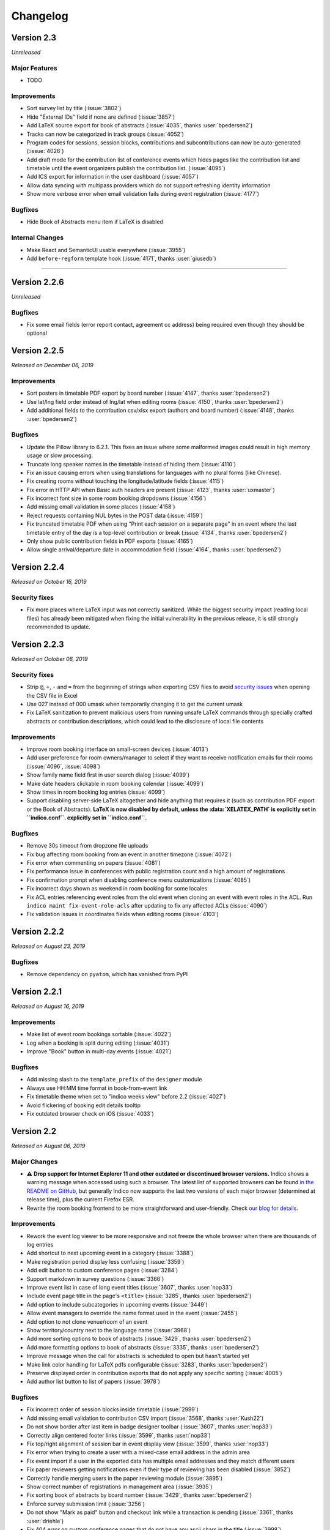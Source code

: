 Changelog
=========


Version 2.3
-----------

*Unreleased*

Major Features
^^^^^^^^^^^^^^

- TODO

Improvements
^^^^^^^^^^^^

- Sort survey list by title (:issue:`3802`)
- Hide "External IDs" field if none are defined (:issue:`3857`)
- Add LaTeX source export for book of abstracts (:issue:`4035`,
  thanks :user:`bpedersen2`)
- Tracks can now be categorized in track groups (:issue:`4052`)
- Program codes for sessions, session blocks, contributions and
  subcontributions can now be auto-generated (:issue:`4026`)
- Add draft mode for the contribution list of conference events
  which hides pages like the contribution list and timetable until
  the event organizers publish the contribution list. (:issue:`4095`)
- Add ICS export for information in the user dashboard (:issue:`4057`)
- Allow data syncing with multipass providers which do not support
  refreshing identity information
- Show more verbose error when email validation fails during event
  registration (:issue:`4177`)

Bugfixes
^^^^^^^^

- Hide Book of Abstracts menu item if LaTeX is disabled

Internal Changes
^^^^^^^^^^^^^^^^

- Make React and SemanticUI usable everywhere (:issue:`3955`)
- Add ``before-regform`` template hook (:issue:`4171`, thanks :user:`giusedb`)


----

Version 2.2.6
-------------

*Unreleased*

Bugfixes
^^^^^^^^

- Fix some email fields (error report contact, agreement cc address) being
  required even though they should be optional

Version 2.2.5
-------------

*Released on December 06, 2019*

Improvements
^^^^^^^^^^^^

- Sort posters in timetable PDF export by board number (:issue:`4147`, thanks
  :user:`bpedersen2`)
- Use lat/lng field order instead of lng/lat when editing rooms (:issue:`4150`,
  thanks :user:`bpedersen2`)
- Add additional fields to the contribution csv/xlsx export (authors and board
  number) (:issue:`4148`, thanks :user:`bpedersen2`)

Bugfixes
^^^^^^^^

- Update the Pillow library to 6.2.1. This fixes an issue where some malformed images
  could result in high memory usage or slow processing.
- Truncate long speaker names in the timetable instead of hiding them (:issue:`4110`)
- Fix an issue causing errors when using translations for languages with no plural
  forms (like Chinese).
- Fix creating rooms without touching the longitude/latitude fields (:issue:`4115`)
- Fix error in HTTP API when Basic auth headers are present (:issue:`4123`,
  thanks :user:`uxmaster`)
- Fix incorrect font size in some room booking dropdowns (:issue:`4156`)
- Add missing email validation in some places (:issue:`4158`)
- Reject requests containing NUL bytes in the POST data (:issue:`4159`)
- Fix truncated timetable PDF when using "Print each session on a separate page" in
  an event where the last timetable entry of the day is a top-level contribution
  or break (:issue:`4134`, thanks :user:`bpedersen2`)
- Only show public contribution fields in PDF exports (:issue:`4165`)
- Allow single arrival/departure date in accommodation field (:issue:`4164`,
  thanks :user:`bpedersen2`)

Version 2.2.4
-------------

*Released on October 16, 2019*

Security fixes
^^^^^^^^^^^^^^

- Fix more places where LaTeX input was not correctly sanitized. While the biggest
  security impact (reading local files) has already been mitigated when fixing the
  initial vulnerability in the previous release, it is still strongly recommended
  to update.

Version 2.2.3
-------------

*Released on October 08, 2019*

Security fixes
^^^^^^^^^^^^^^

- Strip ``@``, ``+``, ``-`` and ``=`` from the beginning of strings when exporting
  CSV files to avoid `security issues <https://www.owasp.org/index.php/CSV_Injection>`_
  when opening the CSV file in Excel
- Use 027 instead of 000 umask when temporarily changing it to get the current umask
- Fix LaTeX sanitization to prevent malicious users from running unsafe LaTeX commands
  through specially crafted abstracts or contribution descriptions, which could lead to
  the disclosure of local file contents

Improvements
^^^^^^^^^^^^

- Improve room booking interface on small-screen devices (:issue:`4013`)
- Add user preference for room owners/manager to select if they want to
  receive notification emails for their rooms (:issue:`4096`, :issue:`4098`)
- Show family name field first in user search dialog (:issue:`4099`)
- Make date headers clickable in room booking calendar (:issue:`4099`)
- Show times in room booking log entries (:issue:`4099`)
- Support disabling server-side LaTeX altogether and hide anything that
  requires it (such as contribution PDF export or the Book of Abstracts).
  **LaTeX is now disabled by default, unless the :data:`XELATEX_PATH` is
  explicitly set in ``indico.conf``.
  explicitly set in ``indico.conf``.**

Bugfixes
^^^^^^^^

- Remove 30s timeout from dropzone file uploads
- Fix bug affecting room booking from an event in another timezone (:issue:`4072`)
- Fix error when commenting on papers (:issue:`4081`)
- Fix performance issue in conferences with public registration count and a
  high amount of registrations
- Fix confirmation prompt when disabling conference menu customizations
  (:issue:`4085`)
- Fix incorrect days shown as weekend in room booking for some locales
- Fix ACL entries referencing event roles from the old event when cloning an
  event with event roles in the ACL. Run ``indico maint fix-event-role-acls``
  after updating to fix any affected ACLs (:issue:`4090`)
- Fix validation issues in coordinates fields when editing rooms (:issue:`4103`)

Version 2.2.2
-------------

*Released on August 23, 2019*

Bugfixes
^^^^^^^^

- Remove dependency on ``pyatom``, which has vanished from PyPI

Version 2.2.1
-------------

*Released on August 16, 2019*

Improvements
^^^^^^^^^^^^

- Make list of event room bookings sortable (:issue:`4022`)
- Log when a booking is split during editing (:issue:`4031`)
- Improve "Book" button in multi-day events (:issue:`4021`)

Bugfixes
^^^^^^^^

- Add missing slash to the ``template_prefix`` of the ``designer`` module
- Always use HH:MM time format in book-from-event link
- Fix timetable theme when set to "indico weeks view" before 2.2 (:issue:`4027`)
- Avoid flickering of booking edit details tooltip
- Fix outdated browser check on iOS (:issue:`4033`)

Version 2.2
-----------

*Released on August 06, 2019*

Major Changes
^^^^^^^^^^^^^

- ⚠️ **Drop support for Internet Explorer 11 and other outdated or
  discontinued browser versions.** Indico shows a warning message
  when accessed using such a browser. The latest list of supported
  browsers can be found `in the README on GitHub <https://github.com/indico/indico#browser-support>`_,
  but generally Indico now supports the last two versions of each major
  browser (determined at release time), plus the current Firefox ESR.
- Rewrite the room booking frontend to be more straightforward and
  user-friendly. Check `our blog for details <https://getindico.io/indico/update/release/milestone/2019/02/22/indico-2-2-news.html>`_.

Improvements
^^^^^^^^^^^^

- Rework the event log viewer to be more responsive and not freeze the
  whole browser when there are thousands of log entries
- Add shortcut to next upcoming event in a category (:issue:`3388`)
- Make registration period display less confusing (:issue:`3359`)
- Add edit button to custom conference pages (:issue:`3284`)
- Support markdown in survey questions (:issue:`3366`)
- Improve event list in case of long event titles (:issue:`3607`,
  thanks :user:`nop33`)
- Include event page title in the page's ``<title>`` (:issue:`3285`,
  thanks :user:`bpedersen2`)
- Add option to include subcategories in upcoming events (:issue:`3449`)
- Allow event managers to override the name format used in the event
  (:issue:`2455`)
- Add option to not clone venue/room of an event
- Show territory/country next to the language name (:issue:`3968`)
- Add more sorting options to book of abstracts (:issue:`3429`, thanks
  :user:`bpedersen2`)
- Add more formatting options to book of abstracts (:issue:`3335`, thanks
  :user:`bpedersen2`)
- Improve message when the call for abstracts is scheduled to open but
  hasn't started yet
- Make link color handling for LaTeX pdfs configurable (:issue:`3283`,
  thanks :user:`bpedersen2`)
- Preserve displayed order in contribution exports that do not apply
  any specific sorting (:issue:`4005`)
- Add author list button to list of papers (:issue:`3978`)

Bugfixes
^^^^^^^^

- Fix incorrect order of session blocks inside timetable (:issue:`2999`)
- Add missing email validation to contribution CSV import (:issue:`3568`,
  thanks :user:`Kush22`)
- Do not show border after last item in badge designer toolbar
  (:issue:`3607`, thanks :user:`nop33`)
- Correctly align centered footer links (:issue:`3599`, thanks :user:`nop33`)
- Fix top/right alignment of session bar in event display view (:issue:`3599`,
  thanks :user:`nop33`)
- Fix error when trying to create a user with a mixed-case email
  address in the admin area
- Fix event import if a user in the exported data has multiple email
  addresses and they match different users
- Fix paper reviewers getting notifications even if their type of reviewing
  has been disabled (:issue:`3852`)
- Correctly handle merging users in the paper reviewing module (:issue:`3895`)
- Show correct number of registrations in management area (:issue:`3935`)
- Fix sorting book of abstracts by board number (:issue:`3429`, thanks
  :user:`bpedersen2`)
- Enforce survey submission limit (:issue:`3256`)
- Do not show "Mark as paid" button and checkout link while a transaction
  is pending (:issue:`3361`, thanks :user:`driehle`)
- Fix 404 error on custom conference pages that do not have any ascii chars
  in the title (:issue:`3998`)
- Do not show pending registrants in public participant lists (:issue:`4017`)

Internal Changes
^^^^^^^^^^^^^^^^

- Use webpack to build static assets
- Add React+Redux for new frontend modules
- Enable modern ES201x features


----

Version 2.1.11
--------------

*Released on October 16, 2019*

Security fixes
^^^^^^^^^^^^^^

- Fix more places where LaTeX input was not correctly sanitized. While the biggest
  security impact (reading local files) has already been mitigated when fixing the
  initial vulnerability in the previous release, it is still strongly recommended
  to update.

Version 2.1.10
--------------

*Released on October 08, 2019*

Security fixes
^^^^^^^^^^^^^^

- Strip ``@``, ``+``, ``-`` and ``=`` from the beginning of strings when exporting
  CSV files to avoid `security issues <https://www.owasp.org/index.php/CSV_Injection>`_
  when opening the CSV file in Excel
- Use 027 instead of 000 umask when temporarily changing it to get the current umask
- Fix LaTeX sanitization to prevent malicious users from running unsafe LaTeX commands
  through specially crafted abstracts or contribution descriptions, which could lead to
  the disclosure of local file contents

Version 2.1.9
-------------

*Released on August 26, 2019*

Bugfixes
^^^^^^^^

- Fix bug in calendar view, due to timezones (:issue:`3903`)
- Remove dependency on ``pyatom``, which has vanished from PyPI (:issue:`4045`)

Version 2.1.8
-------------

*Released on March 12, 2019*

Improvements
^^^^^^^^^^^^

- Add A6 to page size options (:issue:`3793`)

Bugfixes
^^^^^^^^

- Fix celery/redis dependency issue (:issue:`3809`)

Version 2.1.7
-------------

*Released on January 24, 2019*

Improvements
^^^^^^^^^^^^

- Add setting for the default contribution duration of an event
  (:issue:`3446`)
- Add option to copy abstract attachments to contributions when
  accepting them (:issue:`3732`)

Bugfixes
^^^^^^^^

- Really fix the oauthlib conflict (was still breaking in some cases)

Version 2.1.6
-------------

*Released on January 15, 2019*

Bugfixes
^^^^^^^^

- Allow adding external users as speakers/chairpersons (:issue:`3562`)
- Allow adding external users to event ACLs (:issue:`3562`)
- Pin requests-oauthlib version to avoid dependency conflict

Version 2.1.5
-------------

*Released on December 06, 2018*

Improvements
^^^^^^^^^^^^

- Render the reviewing state of papers in the same way as abstracts
  (:issue:`3665`)

Bugfixes
^^^^^^^^

- Use correct speaker name when exporting contributions to spreadsheets
- Use friendly IDs in abstract attachment package folder names
- Fix typo in material package subcontribution folder names
- Fix check on whether registering for an event is possible
- Show static text while editing registrations (:issue:`3682`)

Version 2.1.4
-------------

*Released on September 25, 2018*

Bugfixes
^^^^^^^^

- Let managers download tickets for registrants even if all public ticket
  downloads are disabled (:issue:`3493`)
- Do not count deleted registrations when printing tickets from the badge
  designer page
- Hide "Save answers" in surveys while not logged in
- Fix importing event archives containing registrations with attachments
- Fix display issue in participants table after editing data (:issue:`3511`)
- Fix errors when booking rooms via API

Version 2.1.3
-------------

*Released on August 09, 2018*

Security fixes
^^^^^^^^^^^^^^

- Only return timetable entries for the current session when updating a
  session through the timetable (:issue:`3474`, thanks :user:`glunardi`
  for reporting)
- Prevent session managers/coordinators from modifying certain timetable
  entries or scheduling contributions not assigned to their session
- Restrict access to timetable entry details to users who are authorized
  to see them

Improvements
^^^^^^^^^^^^

- Improve survey result display (:issue:`3486`)
- Improve email validation for registrations (:issue:`3471`)

Bugfixes
^^^^^^^^

- Point to correct day in "edit session timetable" link (:issue:`3419`)
- Fix error when exporting abstracts with review questions to JSON
- Point the timetable to correct day in the session details
- Fix massive performance issue on the material package page in big events
- Fix error when using the checkin app to mark someone as checked in
  (:issue:`3473`, thanks :user:`femtobit`)
- Fix error when a session coordinator tries changing the color of a break
  using the color picker in the balloon's tooltip

Internal Changes
^^^^^^^^^^^^^^^^
- Add some new signals and template hooks to the registration module

Version 2.1.2
-------------

*Released on June 11, 2018*

Improvements
^^^^^^^^^^^^

- Show email address for non-anonymous survey submissions
  (:issue:`3258`)

Bugfixes
^^^^^^^^

- Show question description in survey results (:issue:`3383`)
- Allow paper managers to submit paper revisions
- Fix error when not providing a URL for privacy policy or terms
- Use consistent order for privacy/terms links in the footer
- Fix cloning of locked events

Version 2.1.1
-------------

*Released on May 31, 2018*

Improvements
^^^^^^^^^^^^

- Add a privacy policy page linked from the footer (:issue:`1415`)
- Terms & Conditions can now link to an external URL
- Show a warning to all admins if Celery is not running or outdated
- Add registration ID placeholder for badges (:issue:`3370`, thanks
  :user:`bpedersen2`)

Bugfixes
^^^^^^^^

- Fix alignment issue in the "Indico Weeks View" timetable theme
  (:issue:`3367`)
- Reset visibility when cloning an event to a different category
  (:issue:`3372`)


Version 2.1
-----------

*Released on May 16, 2018*

Major Features
^^^^^^^^^^^^^^

- Add event roles, which are similar to local groups but within the
  scope of an event. They can be used both for assigning permissions
  within the event and also for quickly seeing which user has which
  role (such as "Program Committee" in the event
- Add new *Participant Roles* (previously called *Roles*) which
  now shows each person's custom event roles and whether they have
  registered for the event in addition to the the default roles
  (speaker, chairperson, etc.)
- Add visibility options to custom abstract/contribution fields
  so they can be restricted to be editable/visible only for event
  managers or authors/submitters instad of anyone who can see the
  abstract/contribution
- Provide new interface to import registations/contributions from a CSV
  file (:issue:`3144`)
- Rework how access/permissions are managed. Now all access and management
  privileges can be assigned from a single place on the protection
  management page.

Improvements
^^^^^^^^^^^^

- Allow specifying a default session for a track which will then be
  used by default when accepting an abstract in that track (:issue:`3069`)
- Allow marking contribution types as private so they cannot be selected
  by users submitting an abstract (:issue:`3138`)
- Add support for boolean (yes/no) and freetext questions in abstract
  reviewing (:issue:`3175`)
- Support event cloning with monthly recurrence on the last day of the
  month (:issue:`1580`)
- Add support for custom session types (:issue:`3189`)
- Move poster session flag from session settings to session type settings
- Add contribution cloning within an event (:issue:`3207`)
- Add option to include the event description in reminder emails
  (:issue:`3157`, thanks :user:`bpedersen2`)
- Pin default themes to the top for event managers (:issue:`3166`)
- Add user setting whether to show future events or not by default in a
  category. Also keep the per-category status in the session (:issue:`3233`,
  thanks :user:`bpedersen2`)
- Keep page titles in sync with conference menu item titles (:issue:`3236`)
- Add option to hide an attachment folder in the display areas of an event
  (:issue:`3181`, thanks :user:`bpedersen2`)
- Improve flower redirect URI generation (:issue:`3187`, thanks
  :user:`bpedersen2`)
- When blocking a user account, the user will be forcefully logged out in
  addition to being prevented from logging in
- Show track-related columns in abstract list only if there are tracks
  defined for the event (:issue:`2813`)
- Show warning box to inform that reviewer roles do not apply when an event
  has no tracks (:issue:`2919`)
- Allow specifying min/max length for registration form text fields
  (:issue:`3193`, thanks :user:`bpedersen2`)
- Add settings to configure the scale of 'rating' questions in paper
  reviewing
- Show a nicer error message when entering an excessively high base
  registration fee (:issue:`3260`)
- Use proper British English for person titles (:issue:`3279`)
- Add event keywords in meta tags (:issue:`3262`, thanks :user:`bpedersen2`)
- Improve sorting by date fields in the registrant list
- Use the user's preferred name format in more places
- Add "back to conference" link when viewing a conference timetable using
  a meeting theme (:issue:`3297`, thanks :user:`bpedersen2`)
- Allow definition lists in places where Markdown or HTML is accepted
  (:issue:`3325`)
- Include event date/time in registration emails (:issue:`3337`)
- Allow div/span/pre with classes when writing raw HTML in CKEditor
  (:issue:`3332`, thanks :user:`bpedersen2`)
- Sort abstract authors/speakers by last name (:issue:`3340`)
- Improve machine-readable metadata for events and categories
  (:issue:`3287`, thanks :user:`bpedersen2`)

Bugfixes
^^^^^^^^

- Fix selecting a person's title in a different language than English
- Fix display issue in "now happening" (:issue:`3278`)
- Fix error when displaying the value of an accommodation field in the
  registrant list and someone has the "no accomodation" option selected
  (:issue:`3272`, thanks :user:`bpedersen2`)
- Use the 'Reviewing' realm when logging actions from the abstract/paper
  reviewing modules
- Fix error when printing badges/posters with empty static text fields
  (:issue:`3290`)
- Fix error when generating a PDF timetable including contribution
  abstracts (:issue:`3289`)
- Do not require management access to a category to select a badge
  template from it as a backside.
- Fix breadcrumb metadata (:issue:`3321`, thanks :user:`bpedersen2`)
- Fix error when accessing certain registration pages without an active
  registration
- Use event timezone when displaying event log entries (:issue:`3354`)
- Correctly render most markdown elements when generating a programme PDF
  (:issue:`3351`)
- Do not send any emails when trying to approve/reject a registration
  that is not pending (:issue:`3358`)

Internal Changes
^^^^^^^^^^^^^^^^

- Rename *Roles* in ACL entries to *Permissions*.  This especially affects
  the ``can_manage`` method whose ``role`` argument has been renamed to
  ``permission`` (:issue:`3057`)
- Add new ``registration_checkin_updated`` signal that can be used by
  plugins to perform an action when the checkin state of a registration
  changes (:issue:`3161`, thanks :user:`bpedersen2`)
- Add new signals that allow plugins to run custom code at the various
  stages of the ``RH`` execution and replace/modify the final response
  (:issue:`3227`)
- Add support for building plugin wheels with date/commit-suffixed
  version numbers (:issue:`3232`, thanks :user:`driehle`)


----


Version 2.0.3
-------------

*Released on March 15, 2018*

Security fixes
^^^^^^^^^^^^^^

- Do not show contribution information (metadata including title, speakers
  and a partial description) in the contribution list unless the user has
  access to a contribution

Improvements
^^^^^^^^^^^^

- Show more suitable message when a service request is auto-accepted
  (:issue:`3264`)


Version 2.0.2
-------------

*Released on March 07, 2018*

Security fixes
^^^^^^^^^^^^^^

- Update `bleach <https://github.com/mozilla/bleach>`_ to fix an XSS vulnerability

Improvements
^^^^^^^^^^^^

- Warn when editing a speaker/author would result in duplicate emails

Bugfixes
^^^^^^^^

- Take 'center' orientation of badge/poster backgrounds into account
  (:issue:`3238`, thanks :user:`bpedersen2`)
- Fail nicely when trying to register a local account with an already-used
  email confirmation link (:issue:`3250`)


Version 2.0.1
-------------

*Released on February 6, 2018*

Improvements
^^^^^^^^^^^^

- Add support for admin-only designer placeholders. Such placeholders
  can be provided by custom plugins and only be used in the designer
  by Indico admins (:issue:`3210`)
- Sort contribution types alphabetically
- Add folding indicators when printing foldable badges (:issue:`3216`)

Bugfixes
^^^^^^^^

- Fix LaTeX rendering issue when consecutive lines starting with ``[``
  were present (:issue:`3203`)
- Do not allow managers to retrieve tickets for registrants for whom
  ticket access is blocked by a plugin (:issue:`3208`)
- Log a warning instead of an exception if the Indico version check
  fails (:issue:`3209`)
- Wrap long lines in event log entries instead of truncating them
- Properly show message about empty agenda in reminders that have
  "Include agenda" enabled but an empty timetable
- Fix overly long contribution type names pushing edit/delete buttons
  outside the visible area (:issue:`3215`)
- Only apply plugin-imposed ticket download restrictions for tickets,
  not for normal badges.
- Fix switching between badge sides in IE11 (:issue:`3214`)
- Do not show poster templates as possible backsides for badges
- Convert alpha-channel transparency to white in PDF backgrounds
- Make number inputs big enough to show 5 digits in chrome
- Sort chairperson list on lecture pages
- Remove whitespace before commas in speaker lists
- Hide author UI for subcontribution speakers (:issue:`3222`)


Version 2.0
-----------

*Released on January 12, 2018*

Improvements
^^^^^^^^^^^^

- Add ``author_type`` and ``is_speaker`` fields for persons in the JSON
  abstract export
- Add legacy redirect for ``conferenceTimeTable.py``

Bugfixes
^^^^^^^^

- Fix unicode error when searching external users from the "Search
  Users" dialog
- Fix missing event management menu/layout when creating a material
  package from the event management area
- Fix error when viewing a contribution with co-authors
- Fix sorting of registration form items not working anymore after
  moving/disabling some items
- Fix error after updating from 2.0rc1 if there are cached Mako
  templates
- Fix error when retrieving an image referenced in an abstract fails
- Fix rendering of time pickers in recent Firefox versions (:issue:`3194`)
- Fix error when trying to use the html serializer with the timetable API
- Fix error when receiving invalid payment events that should be ignored
- Fix last occurrence not being created when cloning events (:issue:`3192`)
- Fix multiple links in the same line being replaced with the first one
  when converting abstracts/contributions to PDF (:issue:`2816`)
- Fix PDF generation when there are links with ``&`` in the URL
- Fix incorrect spacing in abstract author/speaker lists (:issue:`3205`)


Version 2.0rc2
--------------

*Released on December 8, 2017*

Improvements
^^^^^^^^^^^^

- Allow changing the reloader used by the dev server (:issue:`3150`)

Bugfixes
^^^^^^^^

- Do not show borders above/below the message in registration emails
  unless both the header and body blocks are used (:issue:`3151`)
- Roll-back the database transaction when an error occurs.
- Fix rendering of the LaTeX error box (:issue:`3163`)
- Fix "N/A" being displayed in a survey result if 0 is entered in
  a number field
- Fix "N/A" not being displayed in a survey result if nothing is
  selected in a multi-choice select field
- Fix error when using ``target_*`` placeholders in abstract
  notification emails for actions other than "Merged" (:issue:`3171`)
- Show full track title in tooltips on abstract pages
- Show correct review indicators when a reviewer still has to review
  an abstract in a different track
- Fix unicode error when searching external users in an LDAP backend

Internal Changes
^^^^^^^^^^^^^^^^

- Remove ``SCSS_DEBUG_INFO`` config option.


Version 2.0rc1
--------------

*Released on November 10, 2017*

Improvements
^^^^^^^^^^^^

- Hide category field in event creation dialog if there are no
  subcategories (:issue:`3112`)
- Remove length limit from registration form field captions (:issue:`3119`)
- Use semicolons instead of commas as separator when exporting list
  values (such as multi-select registration form fields) to CSV or
  Excel (:issue:`3060`)
- Use custom site title in page title (:issue:`3018`)
- Allow manually entering dates in datetime fields (:issue:`3136`)
- Send emails through a celery task. This ensures users do not get
  an error if the mail server is temporarily unavailable. Sending an
  email is also retried for a while in case of failure. In case of a
  persistent failure the email is dumped to the temp directory and
  can be re-sent manually using the new ``indico resend_email``
  command (:issue:`3121`)
- Reject requests containing NUL bytes in the query string (:issue:`3142`)

Bugfixes
^^^^^^^^

- Do not intercept HTTP exceptions containing a custom response.
  When raising such exceptions we do not want the default handling
  but rather send the custom response to the client.
- Do not apply margin for empty root category sidebar (:issue:`3116`,
  thanks :user:`nop33`)
- Fix alignment of info-grid items on main conference page (:issue:`3126`)
- Properly align the label of the attachment folder title field
- Fix some rare unicode errors during exception handling/logging
- Clarify messages in session block rescheduling dialogs (:issue:`3080`)
- Fix event header bar in IE11 (:issue:`3135`)
- Fix footer on login page (:issue:`3132`)
- Use correct module name for abstract notification emails in the event log
- Remove linebreaks from email subject in paper review notifications
- Fix extra padding in the CFA roles dialog (:issue:`3129`)
- Do not show an extra day in timetable management if an event begins
  before a DST change
- Disable caching when retrieving the list of unscheduled contributions
- Process placeholders in the subject when emailing registrants
- Fix Shibboleth login with non-ascii names (:issue:`3143`)

Internal Changes
^^^^^^^^^^^^^^^^

- Add new ``is_ticket_blocked`` signal that can be used by plugins to
  disable ticket downloads for a registration.


Version 2.0a1
-------------

*Released on October 20, 2017*

This is the first release of the 2.0 series, which is an almost complete
rewrite of Indico based on a modern software stack and PostgreSQL.
